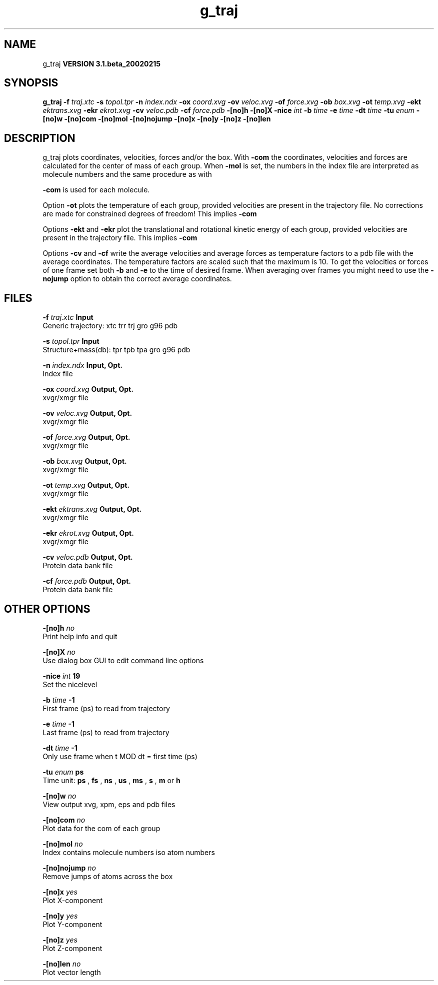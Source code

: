 .TH g_traj 1 "Wed 27 Feb 2002"
.SH NAME
g_traj
.B VERSION 3.1.beta_20020215
.SH SYNOPSIS
\f3g_traj\fP
.BI "-f" " traj.xtc "
.BI "-s" " topol.tpr "
.BI "-n" " index.ndx "
.BI "-ox" " coord.xvg "
.BI "-ov" " veloc.xvg "
.BI "-of" " force.xvg "
.BI "-ob" " box.xvg "
.BI "-ot" " temp.xvg "
.BI "-ekt" " ektrans.xvg "
.BI "-ekr" " ekrot.xvg "
.BI "-cv" " veloc.pdb "
.BI "-cf" " force.pdb "
.BI "-[no]h" ""
.BI "-[no]X" ""
.BI "-nice" " int "
.BI "-b" " time "
.BI "-e" " time "
.BI "-dt" " time "
.BI "-tu" " enum "
.BI "-[no]w" ""
.BI "-[no]com" ""
.BI "-[no]mol" ""
.BI "-[no]nojump" ""
.BI "-[no]x" ""
.BI "-[no]y" ""
.BI "-[no]z" ""
.BI "-[no]len" ""
.SH DESCRIPTION
g_traj plots coordinates, velocities, forces and/or the box.
With 
.B -com
the coordinates, velocities and forces are
calculated for the center of mass of each group.
When 
.B -mol
is set, the numbers in the index file are
interpreted as molecule numbers and the same procedure as with

.B -com
is used for each molecule.


Option 
.B -ot
plots the temperature of each group,
provided velocities are present in the trajectory file.
No corrections are made for constrained degrees of freedom!
This implies 
.B -com
.


Options 
.B -ekt
and 
.B -ekr
plot the translational and
rotational kinetic energy of each group,
provided velocities are present in the trajectory file.
This implies 
.B -com
.


Options 
.B -cv
and 
.B -cf
write the average velocities
and average forces as temperature factors to a pdb file with
the average coordinates. The temperature factors are scaled such
that the maximum is 10. To get the velocities or forces of one
frame set both 
.B -b
and 
.B -e
to the time of
desired frame. When averaging over frames you might need to use
the 
.B -nojump
option to obtain the correct average coordinates.
.SH FILES
.BI "-f" " traj.xtc" 
.B Input
 Generic trajectory: xtc trr trj gro g96 pdb 

.BI "-s" " topol.tpr" 
.B Input
 Structure+mass(db): tpr tpb tpa gro g96 pdb 

.BI "-n" " index.ndx" 
.B Input, Opt.
 Index file 

.BI "-ox" " coord.xvg" 
.B Output, Opt.
 xvgr/xmgr file 

.BI "-ov" " veloc.xvg" 
.B Output, Opt.
 xvgr/xmgr file 

.BI "-of" " force.xvg" 
.B Output, Opt.
 xvgr/xmgr file 

.BI "-ob" " box.xvg" 
.B Output, Opt.
 xvgr/xmgr file 

.BI "-ot" " temp.xvg" 
.B Output, Opt.
 xvgr/xmgr file 

.BI "-ekt" " ektrans.xvg" 
.B Output, Opt.
 xvgr/xmgr file 

.BI "-ekr" " ekrot.xvg" 
.B Output, Opt.
 xvgr/xmgr file 

.BI "-cv" " veloc.pdb" 
.B Output, Opt.
 Protein data bank file 

.BI "-cf" " force.pdb" 
.B Output, Opt.
 Protein data bank file 

.SH OTHER OPTIONS
.BI "-[no]h"  "    no"
 Print help info and quit

.BI "-[no]X"  "    no"
 Use dialog box GUI to edit command line options

.BI "-nice"  " int" " 19" 
 Set the nicelevel

.BI "-b"  " time" "     -1" 
 First frame (ps) to read from trajectory

.BI "-e"  " time" "     -1" 
 Last frame (ps) to read from trajectory

.BI "-dt"  " time" "     -1" 
 Only use frame when t MOD dt = first time (ps)

.BI "-tu"  " enum" " ps" 
 Time unit: 
.B ps
, 
.B fs
, 
.B ns
, 
.B us
, 
.B ms
, 
.B s
, 
.B m
or 
.B h


.BI "-[no]w"  "    no"
 View output xvg, xpm, eps and pdb files

.BI "-[no]com"  "    no"
 Plot data for the com of each group

.BI "-[no]mol"  "    no"
 Index contains molecule numbers iso atom numbers

.BI "-[no]nojump"  "    no"
 Remove jumps of atoms across the box

.BI "-[no]x"  "   yes"
 Plot X-component

.BI "-[no]y"  "   yes"
 Plot Y-component

.BI "-[no]z"  "   yes"
 Plot Z-component

.BI "-[no]len"  "    no"
 Plot vector length

